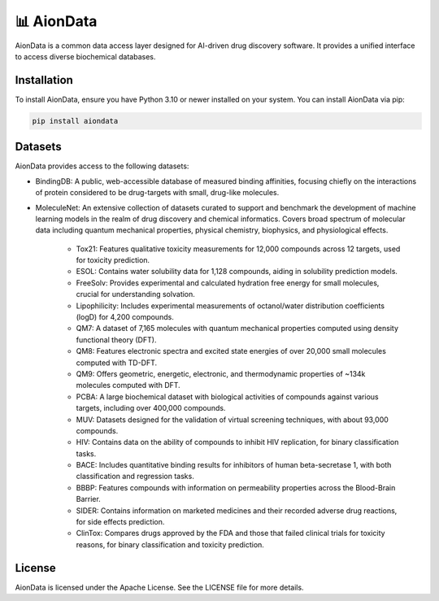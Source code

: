 📊 AionData
===========

AionData is a common data access layer designed for AI-driven drug discovery software. It provides a unified interface to access diverse biochemical databases.

Installation
------------

To install AionData, ensure you have Python 3.10 or newer installed on your system. You can install AionData via pip:

.. code-block:: bash

    pip install aiondata


Datasets
--------

AionData provides access to the following datasets:

- BindingDB: A public, web-accessible database of measured binding affinities, focusing chiefly on the interactions of protein considered to be drug-targets with small, drug-like molecules.
- MoleculeNet: An extensive collection of datasets curated to support and benchmark the development of machine learning models in the realm of drug discovery and chemical informatics. Covers broad spectrum of molecular data including quantum mechanical properties, physical chemistry, biophysics, and physiological effects.
 
    - Tox21: Features qualitative toxicity measurements for 12,000 compounds across 12 targets, used for toxicity prediction.
    - ESOL: Contains water solubility data for 1,128 compounds, aiding in solubility prediction models.
    - FreeSolv: Provides experimental and calculated hydration free energy for small molecules, crucial for understanding solvation.
    - Lipophilicity: Includes experimental measurements of octanol/water distribution coefficients (logD) for 4,200 compounds.
    - QM7: A dataset of 7,165 molecules with quantum mechanical properties computed using density functional theory (DFT).
    - QM8: Features electronic spectra and excited state energies of over 20,000 small molecules computed with TD-DFT.
    - QM9: Offers geometric, energetic, electronic, and thermodynamic properties of ~134k molecules computed with DFT.
    - PCBA: A large biochemical dataset with biological activities of compounds against various targets, including over 400,000 compounds.
    - MUV: Datasets designed for the validation of virtual screening techniques, with about 93,000 compounds.
    - HIV: Contains data on the ability of compounds to inhibit HIV replication, for binary classification tasks.
    - BACE: Includes quantitative binding results for inhibitors of human beta-secretase 1, with both classification and regression tasks.
    - BBBP: Features compounds with information on permeability properties across the Blood-Brain Barrier.
    - SIDER: Contains information on marketed medicines and their recorded adverse drug reactions, for side effects prediction.
    - ClinTox: Compares drugs approved by the FDA and those that failed clinical trials for toxicity reasons, for binary classification and toxicity prediction.


License
-------

AionData is licensed under the Apache License. See the LICENSE file for more details.
